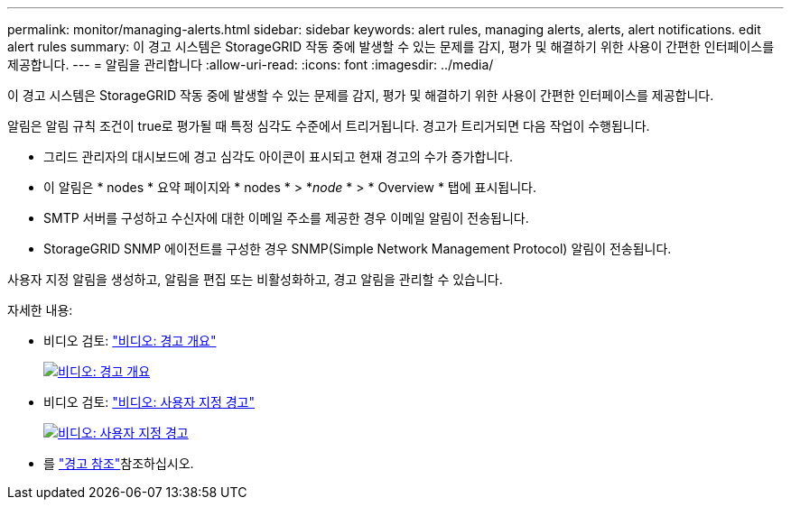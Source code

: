 ---
permalink: monitor/managing-alerts.html 
sidebar: sidebar 
keywords: alert rules, managing alerts, alerts, alert notifications. edit alert rules 
summary: 이 경고 시스템은 StorageGRID 작동 중에 발생할 수 있는 문제를 감지, 평가 및 해결하기 위한 사용이 간편한 인터페이스를 제공합니다. 
---
= 알림을 관리합니다
:allow-uri-read: 
:icons: font
:imagesdir: ../media/


[role="lead"]
이 경고 시스템은 StorageGRID 작동 중에 발생할 수 있는 문제를 감지, 평가 및 해결하기 위한 사용이 간편한 인터페이스를 제공합니다.

알림은 알림 규칙 조건이 true로 평가될 때 특정 심각도 수준에서 트리거됩니다. 경고가 트리거되면 다음 작업이 수행됩니다.

* 그리드 관리자의 대시보드에 경고 심각도 아이콘이 표시되고 현재 경고의 수가 증가합니다.
* 이 알림은 * nodes * 요약 페이지와 * nodes * > *_node_ * > * Overview * 탭에 표시됩니다.
* SMTP 서버를 구성하고 수신자에 대한 이메일 주소를 제공한 경우 이메일 알림이 전송됩니다.
* StorageGRID SNMP 에이전트를 구성한 경우 SNMP(Simple Network Management Protocol) 알림이 전송됩니다.


사용자 지정 알림을 생성하고, 알림을 편집 또는 비활성화하고, 경고 알림을 관리할 수 있습니다.

자세한 내용:

* 비디오 검토: https://netapp.hosted.panopto.com/Panopto/Pages/Viewer.aspx?id=2eea81c5-8323-417f-b0a0-b1ff008506c1["비디오: 경고 개요"^]
+
[link=https://netapp.hosted.panopto.com/Panopto/Pages/Viewer.aspx?id=2eea81c5-8323-417f-b0a0-b1ff008506c1]
image::../media/video-screenshot-alert-overview-118.png[비디오: 경고 개요]

* 비디오 검토: https://netapp.hosted.panopto.com/Panopto/Pages/Viewer.aspx?id=54af90c4-9a38-4136-9621-b1ff008604a3["비디오: 사용자 지정 경고"^]
+
[link=https://netapp.hosted.panopto.com/Panopto/Pages/Viewer.aspx?id=54af90c4-9a38-4136-9621-b1ff008604a3]
image::../media/video-screenshot-alert-create-custom-118.png[비디오: 사용자 지정 경고]

* 를 link:alerts-reference.html["경고 참조"]참조하십시오.

